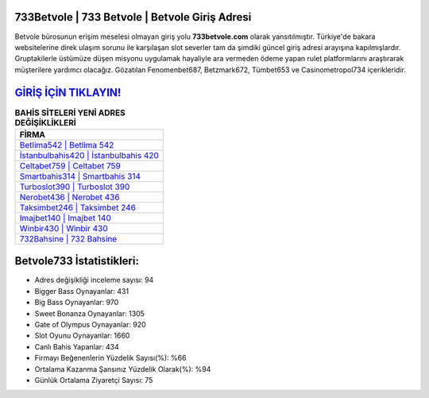﻿733Betvole | 733 Betvole | Betvole Giriş Adresi
===================================

.. image:: images/betvole-giris.jpg
   :width: 600
   
Betvole bürosunun erişim meselesi olmayan giriş yolu **733betvole.com** olarak yansıtılmıştır. Türkiye'de bakara websitelerine direk ulaşım sorunu ile karşılaşan slot severler tam da şimdiki güncel giriş adresi arayışına kapılmışlardır. Gruptakilerle üstümüze düşen misyonu uygulamak hayaliyle ara vermeden ödeme yapan rulet platformlarını araştırarak müşterilere yardımcı olacağız. Gözatılan Fenomenbet687, Betzmark672, Tümbet653 ve Casinometropol734 içerikleridir.

`GİRİŞ İÇİN TIKLAYIN! <https://cutt.ly/QwVVg2Vk>`_
==============

.. list-table:: **BAHİS SİTELERİ YENİ ADRES DEĞİŞİKLİKLERİ**
   :widths: 100
   :header-rows: 1

   * - FİRMA
   * - `Betlima542 | Betlima 542 <betlima542-betlima-542-betlima-giris-adresi.html>`_
   * - `İstanbulbahis420 | İstanbulbahis 420 <istanbulbahis420-istanbulbahis-420-istanbulbahis-giris-adresi.html>`_
   * - `Celtabet759 | Celtabet 759 <celtabet759-celtabet-759-celtabet-giris-adresi.html>`_	 
   * - `Smartbahis314 | Smartbahis 314 <smartbahis314-smartbahis-314-smartbahis-giris-adresi.html>`_	 
   * - `Turboslot390 | Turboslot 390 <turboslot390-turboslot-390-turboslot-giris-adresi.html>`_ 
   * - `Nerobet436 | Nerobet 436 <nerobet436-nerobet-436-nerobet-giris-adresi.html>`_
   * - `Taksimbet246 | Taksimbet 246 <taksimbet246-taksimbet-246-taksimbet-giris-adresi.html>`_	 
   * - `Imajbet140 | Imajbet 140 <imajbet140-imajbet-140-imajbet-giris-adresi.html>`_
   * - `Winbir430 | Winbir 430 <winbir430-winbir-430-winbir-giris-adresi.html>`_
   * - `732Bahsine | 732 Bahsine <732bahsine-732-bahsine-bahsine-giris-adresi.html>`_
	 
Betvole733 İstatistikleri:
===================================	 
* Adres değişikliği inceleme sayısı: 94
* Bigger Bass Oynayanlar: 431
* Big Bass Oynayanlar: 970
* Sweet Bonanza Oynayanlar: 1305
* Gate of Olympus Oynayanlar: 920
* Slot Oyunu Oynayanlar: 1660
* Canlı Bahis Yapanlar: 434
* Firmayı Beğenenlerin Yüzdelik Sayısı(%): %66
* Ortalama Kazanma Şansınız Yüzdelik Olarak(%): %94
* Günlük Ortalama Ziyaretçi Sayısı: 75
